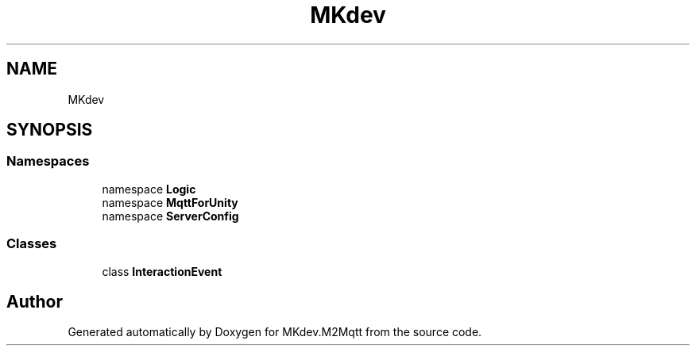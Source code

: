 .TH "MKdev" 3 "Thu May 9 2019" "MKdev.M2Mqtt" \" -*- nroff -*-
.ad l
.nh
.SH NAME
MKdev
.SH SYNOPSIS
.br
.PP
.SS "Namespaces"

.in +1c
.ti -1c
.RI "namespace \fBLogic\fP"
.br
.ti -1c
.RI "namespace \fBMqttForUnity\fP"
.br
.ti -1c
.RI "namespace \fBServerConfig\fP"
.br
.in -1c
.SS "Classes"

.in +1c
.ti -1c
.RI "class \fBInteractionEvent\fP"
.br
.in -1c
.SH "Author"
.PP 
Generated automatically by Doxygen for MKdev\&.M2Mqtt from the source code\&.

